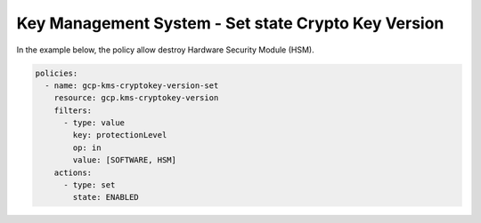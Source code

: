 Key Management System - Set state Crypto Key Version
====================================================

In the example below, the policy allow destroy Hardware Security Module (HSM).

.. code-block:: yaml

    policies:
      - name: gcp-kms-cryptokey-version-set
        resource: gcp.kms-cryptokey-version
        filters:
          - type: value
            key: protectionLevel
            op: in
            value: [SOFTWARE, HSM]
        actions:
          - type: set
            state: ENABLED